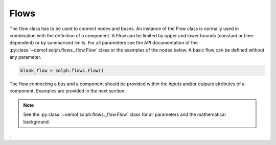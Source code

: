 .. _basic_concepts_flows_label:

~~~~~
Flows
~~~~~

The flow class has to be used to connect nodes and buses. An instance of the Flow class is normally used in combination with the definition of a component.
A Flow can be limited by upper and lower bounds (constant or time-dependent) or by summarised limits.
For all parameters see the API documentation of the :py:class:`~oemof.solph.flows._flow.Flow` class or the examples of the nodes below. A basic flow can be defined without any parameter.

.. code-block:: python

    blank_flow = solph.flows.Flow()


The flow connecting a bus and a component should be provided within the `inputs` and/or `outputs` attributes of a component. Examples are provided in the next section.

.. note:: See the :py:class:`~oemof.solph.flows._flow.Flow` class for all parameters and the mathematical background.
.
